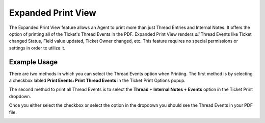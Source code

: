 Expanded Print View
===================

The Expanded Print View feature allows an Agent to print more than just Thread Entries and Internal Notes. It offers the option of printing all of the Ticket's Thread Events in the PDF. Expanded Print View renders *all* Thread Events like Ticket changed Status, Field value updated, Ticket Owner changed, etc. This feature requires no special permissions or settings in order to utilize it.


Example Usage
-------------

There are two methods in which you can select the Thread Events option when Printing. The first method is by selecting a checkbox labled **Print Events: Print Thread Events** in the Ticket Print Options popup.

.. image:: ../_static/images/expanded_print_checkbox.png
  :alt: Ticket Print Popup With Events Checkbox

The second method to print all Thread Events is to select the **Thread + Internal Notes + Events** option in the Ticket Print dropdown.

.. image:: ../_static/images/expanded_print_dropdown.png
  :alt: Ticket Print Dropdown Events Option

Once you either select the checkbox or select the option in the dropdown you should see the Thread Events in your PDF file.

.. image:: ../_static/images/expanded_print_sample.png
  :alt: Expanded Print Sample
